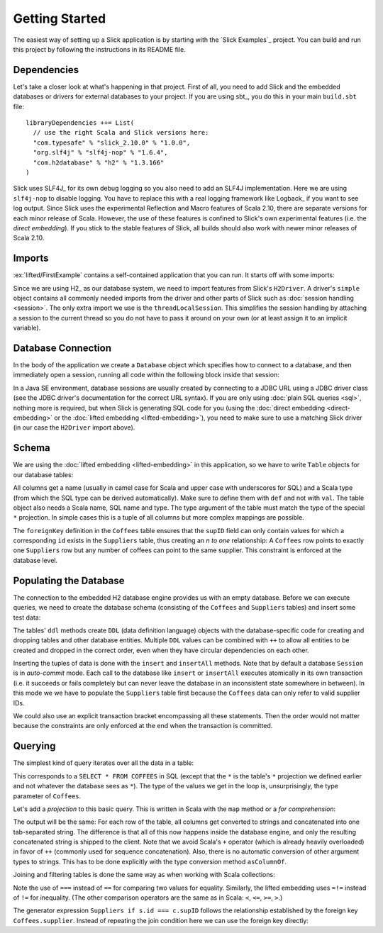 Getting Started
===============

The easiest way of setting up a Slick application is by starting with the
`Slick Examples`_ project. You can build and run this project by following the
instructions in its README file.

Dependencies
------------

Let's take a closer look at what's happening in that project. First of all,
you need to add Slick and the embedded databases or drivers for external
databases to your project. If you are using sbt_, you do this in your
main ``build.sbt`` file::

  libraryDependencies ++= List(
    // use the right Scala and Slick versions here:
    "com.typesafe" % "slick_2.10.0" % "1.0.0",
    "org.slf4j" % "slf4j-nop" % "1.6.4",
    "com.h2database" % "h2" % "1.3.166"
  )

Slick uses SLF4J_ for its own debug logging so you also need to add an SLF4J
implementation. Here we are using ``slf4j-nop`` to disable logging. You have
to replace this with a real logging framework like Logback_ if you want to see
log output. Since Slick uses the experimental Reflection and Macro features of
Scala 2.10, there are separate versions for each minor release of Scala.
However, the use of these features is confined to Slick's own experimental
features (i.e. the *direct embedding*). If you stick to the stable features of
Slick, all builds should also work with newer minor releases of Scala 2.10.

Imports
-------

:ex:`lifted/FirstExample` contains a self-contained application that you can run.
It starts off with some imports:

.. includecode:: code/FirstExample.scala#imports

Since we are using H2_ as our database system, we need to import features
from Slick's ``H2Driver``. A driver's ``simple`` object contains all commonly
needed imports from the driver and other parts of Slick such as
:doc:`session handling <session>`. The only extra import we use is the
``threadLocalSession``. This simplifies the session handling by attaching a
session to the current thread so you do not have to pass it around on your own
(or at least assign it to an implicit variable).

.. _gettingstarted-dbconnection:

Database Connection
-------------------

In the body of the application we create a ``Database`` object which specifies
how to connect to a database, and then immediately open a session, running all
code within the following block inside that session:

.. includecode:: code/FirstExample.scala#setup

In a Java SE environment, database sessions are usually created by connecting
to a JDBC URL using a JDBC driver class (see the JDBC driver's documentation
for the correct URL syntax). If you are only using
:doc:`plain SQL queries <sql>`, nothing more is required, but when Slick is
generating SQL code for you (using the :doc:`direct embedding <direct-embedding>`
or the :doc:`lifted embedding <lifted-embedding>`), you need to make sure to use
a matching Slick driver (in our case the ``H2Driver`` import above).

Schema
------

We are using the :doc:`lifted embedding <lifted-embedding>` in this
application, so we have to write ``Table`` objects for our database tables:

.. includecode:: code/FirstExample.scala#tables

All columns get a name (usually in camel case for Scala and upper case with
underscores for SQL) and a Scala type (from which the SQL type can be derived
automatically). Make sure to define them with ``def`` and not with ``val``.
The table object also needs a Scala name, SQL name and type. The type argument
of the table must match the type of the special ``*`` projection. In simple
cases this is a tuple of all columns but more complex mappings are possible.

The ``foreignKey`` definition in the ``Coffees`` table ensures that the
``supID`` field can only contain values for which a corresponding ``id``
exists in the ``Suppliers`` table, thus creating an *n to one* relationship:
A ``Coffees`` row points to exactly one ``Suppliers`` row but any number
of coffees can point to the same supplier. This constraint is enforced at the
database level.

Populating the Database
-----------------------

The connection to the embedded H2 database engine provides us with an empty
database. Before we can execute queries, we need to create the database schema
(consisting of the ``Coffees`` and ``Suppliers`` tables) and insert some test
data:

.. includecode:: code/FirstExample.scala#create

The tables' ``ddl`` methods create ``DDL`` (data definition language) objects
with the database-specific code for creating and dropping tables and other
database entities. Multiple ``DDL`` values can be combined with ``++`` to
allow all entities to be created and dropped in the correct order, even when
they have circular dependencies on each other.

Inserting the tuples of data is done with the ``insert`` and ``insertAll``
methods. Note that by default a database ``Session`` is in *auto-commit* mode.
Each call to the database like ``insert`` or ``insertAll`` executes atomically
in its own transaction (i.e. it succeeds or fails completely but can never
leave the database in an inconsistent state somewhere in between). In this
mode we we have to populate the ``Suppliers`` table first because the
``Coffees`` data can only refer to valid supplier IDs.

We could also use an explicit transaction bracket encompassing all these
statements. Then the order would not matter because the constraints are only
enforced at the end when the transaction is committed.

Querying
--------

The simplest kind of query iterates over all the data in a table:

.. includecode:: code/FirstExample.scala#foreach

This corresponds to a ``SELECT * FROM COFFEES`` in SQL (except that the ``*``
is the table's ``*`` projection we defined earlier and not whatever the
database sees as ``*``). The type of the values we get in the loop is,
unsurprisingly, the type parameter of ``Coffees``.

Let's add a *projection* to this basic query. This is written in Scala with
the ``map`` method or a *for comprehension*:

.. includecode:: code/FirstExample.scala#projection

The output will be the same: For each row of the table, all columns get
converted to strings and concatenated into one tab-separated string. The
difference is that all of this now happens inside the database engine, and
only the resulting concatenated string is shipped to the client. Note that we
avoid Scala's ``+`` operator (which is already heavily overloaded) in favor of
``++`` (commonly used for sequence concatenation). Also, there is no automatic
conversion of other argument types to strings. This has to be done explicitly
with the type conversion method ``asColumnOf``.

Joining and filtering tables is done the same way as when working with Scala
collections:

.. includecode:: code/FirstExample.scala#join

Note the use of ``===`` instead of ``==`` for comparing two values for
equality. Similarly, the lifted embedding uses ``=!=`` instead of ``!=`` for
inequality. (The other comparison operators are the same as in Scala:
``<``, ``<=``, ``>=``, ``>``.)

The generator expression ``Suppliers if s.id === c.supID`` follows the
relationship established by the foreign key ``Coffees.supplier``. Instead of
repeating the join condition here we can use the foreign key directly:

.. includecode:: code/FirstExample.scala#fkjoin
